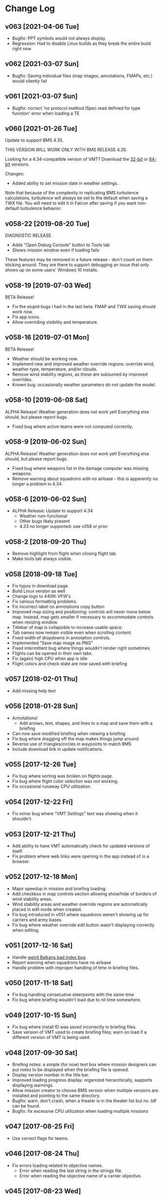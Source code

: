 #+OPTIONS: toc:nil
#+OPTIONS: num:nil
#+OPTIONS: html-postamble:nil
#+TITLE:

* Change Log
** v063 [2021-04-06 Tue]
- Bugfix: PPT symbols would not always display
- Regression: Had to disable Linux builds as they break the entire
  build right now
** v062 [2021-03-07 Sun]

- Bugfix: Saving individual files (map images, annotations, FMAPs,
  etc.) would silently fail

** v061 [2021-03-07 Sun]

- Bugfix: correct 'no protocol method ISpec.read defined for type
  function' error when loading a TE

** v060 [2021-01-26 Tue]

Update to support BMS 4.35.

THIS VERSION WILL WORK ONLY WITH BMS RELEASE 4.35.

Looking for a 4.34-compatible version of VMT? Download the [[https://s3.amazonaws.com/org.craigandera.vmt/dev/VMT-win32-x64-v058-19-gf8e70f4-dev.zip][32-bit]] or
[[https://s3.amazonaws.com/org.craigandera.vmt/dev/VMT-win32-ia64-v058-19-gf8e70f4-dev.zip][64-bit]] versions.

Changes:

- Added ability to set mission date in weather settings.

Note that because of the complexity in replicating BMS turbulence
calculations, turbulence will always be set to the default when saving
a TWX file. You will need to edit it in Falcon after saving if you
want non-default turbulence behavior.

** v058-22 [2019-08-20 Tue]

DIAGNOSTIC RELEASE.

- Adds "Open Debug Console" button to Tools tab
- Shows mission window even if loading fails

These features may be removed in a future release - don't count on
them sticking around. They are there to support debugging an issue
that only shows up on some users' Windows 10 installs.

** v058-19 [2019-07-03 Wed]

BETA Release!

- Fix the stupid bugs I had in the last beta: FMAP and TWX saving
  should work now.
- Fix app icons.
- Allow overriding visibility and temperature.

** v058-16 [2019-07-01 Mon]

BETA Release!

- Weather should be working now.
- Implement new and improved weather override regions: override wind,
  weather type, temperature, and/or clouds.
- Remove wind stability regions, as these are subsumed by improved
  overrides.
- Known bug: occasionally weather parameters do not update the model.

** v058-10 [2019-06-08 Sat]

ALPHA Release! Weather generation does not work yet! Everything else
should, but please report bugs.

- Fixed bug where active teams were not computed correctly.

** v058-9 [2019-06-02 Sun]

ALPHA Release! Weather generation does not work yet! Everything else
should, but please report bugs.

- Fixed bug where weapons list in the damage computer was missing
  weapons.
- Remove warning about squadrons with no airbase - this is apparently
  no longer a problem in 4.34.

** v058-6 [2019-06-02 Sun]
- ALPHA Release: Update to support 4.34
  - Weather non-functional
  - Other bugs likely present
  - 4.33 no longer supported: use v058 or prior
** v058-2 [2018-09-20 Thu]
- Remove highlight from flight when closing flight tab.
- Make tools tab always visible.
** v058 [2018-09-18 Tue]
- Fix typos in download page.
- Build Linux version as well
- Change logo to 440th VFW's
- Fix various formatting problems
- Fix incorrect label on annotations copy button
- Improved map sizing and positioning: controls will never move below
  map. Instead, map gets smaller if necessary to accommodate controls
  when resizing window.
- Titlebar of map is collapsible to increase usable space.
- Tab names now remain visible even when scrolling content.
- Fixed width of dropdowns in annotation controls.
- Implemented "Save map image as PNG"
- Fixed intermittent bug where things wouldn't render right sometimes
- Flights can be opened in their own tabs
- Fix (again) high CPU when app is idle
- Flight colors and check state are now saved with briefing
** v057 [2018-02-01 Thu]
- Add missing help text
** v056 [2018-01-28 Sun]
- Annotations!
  - Add arrows, text, shapes, and lines to a map and save them with a
    briefing
- Can now save modified briefing when viewing a briefing
- Fix bug where dragging off the map makes things jump around
- Reverse use of triangles/circles in waypoints to match BMS
- Include download link in update notifications.
** v055 [2017-12-26 Tue]
- Fix bug where sorting was broken on flights page.
- Fix bug where flight color selection was not working.
- Fix occasional runaway CPU utilization.
** v054 [2017-12-22 Fri]
- Fix minor bug where "VMT Settings" text was showing when it shouldn't.
** v053 [2017-12-21 Thu]
- Add ability to have VMT automatically check for updated versions of
  itself.
- Fix problem where web links were opening in the app instead of in a
  browser.
** v052 [2017-12-18 Mon]
- Major speedup in mission and briefing loading.
- Add checkbox in map controls section allowing show/hide of borders
  of wind stability areas.
- Wind stability areas and weather override regions are automatically
  placed in edit mode when created.
- Fix bug introduced in v051 where squadrons weren't showing up for
  carriers and army bases.
- Fix bug where weather override edit button wasn't displaying
  correctly when editing.

** v051 [2017-12-16 Sat]
- Handle [[https://www.bmsforum.org/forum/showthread.php?31611-Release-Tyrant-s-Virtual-Mission-Tools-(VMT)&p=449550&viewfull=1#post449550][weird Balkans bad index bug]].
- Report warning when squadrons have no airbase
- Handle problem with improper handling of time in briefing files.
** v050 [2017-11-18 Sat]
- Fix bug handling consecutive steerpoints with the same time
- Fix bug where briefing wouldn't load due to nil time somewhere.
** v049 [2017-10-15 Sun]
- Fix bug where install ID was saved incorrectly in briefing files.
- Save version of VMT used to create briefing files; warn on load if a
  different version of VMT is being used.
** v048 [2017-09-30 Sat]
- Briefing notes: a simple (for now) text box where mission designers
  can put notes to be displayed when the briefing file is opened.
- Display version number in the title bar.
- Improved loading progress display: organized hierarchically,
  supports displaying warnings.
- Allow mission creator to choose BMS version when multiple versions
  are installed and pointing to the same directory.
- Bugfix: warn, don't crash, when a theater is in the theater list but
  no .tdf can be found.
- Bugfix: fix excessive CPU utilization when loading multiple missions
** v047 [2017-08-25 Fri]
- Use correct flags for teams.
** v046 [2017-08-24 Thu]
- Fix errors loading related to objective names.
  - Error when reading the last string in the strings file.
  - Error when reading the objective name of a carrier objective.
** v045 [2017-08-23 Wed]
- Initial public release

